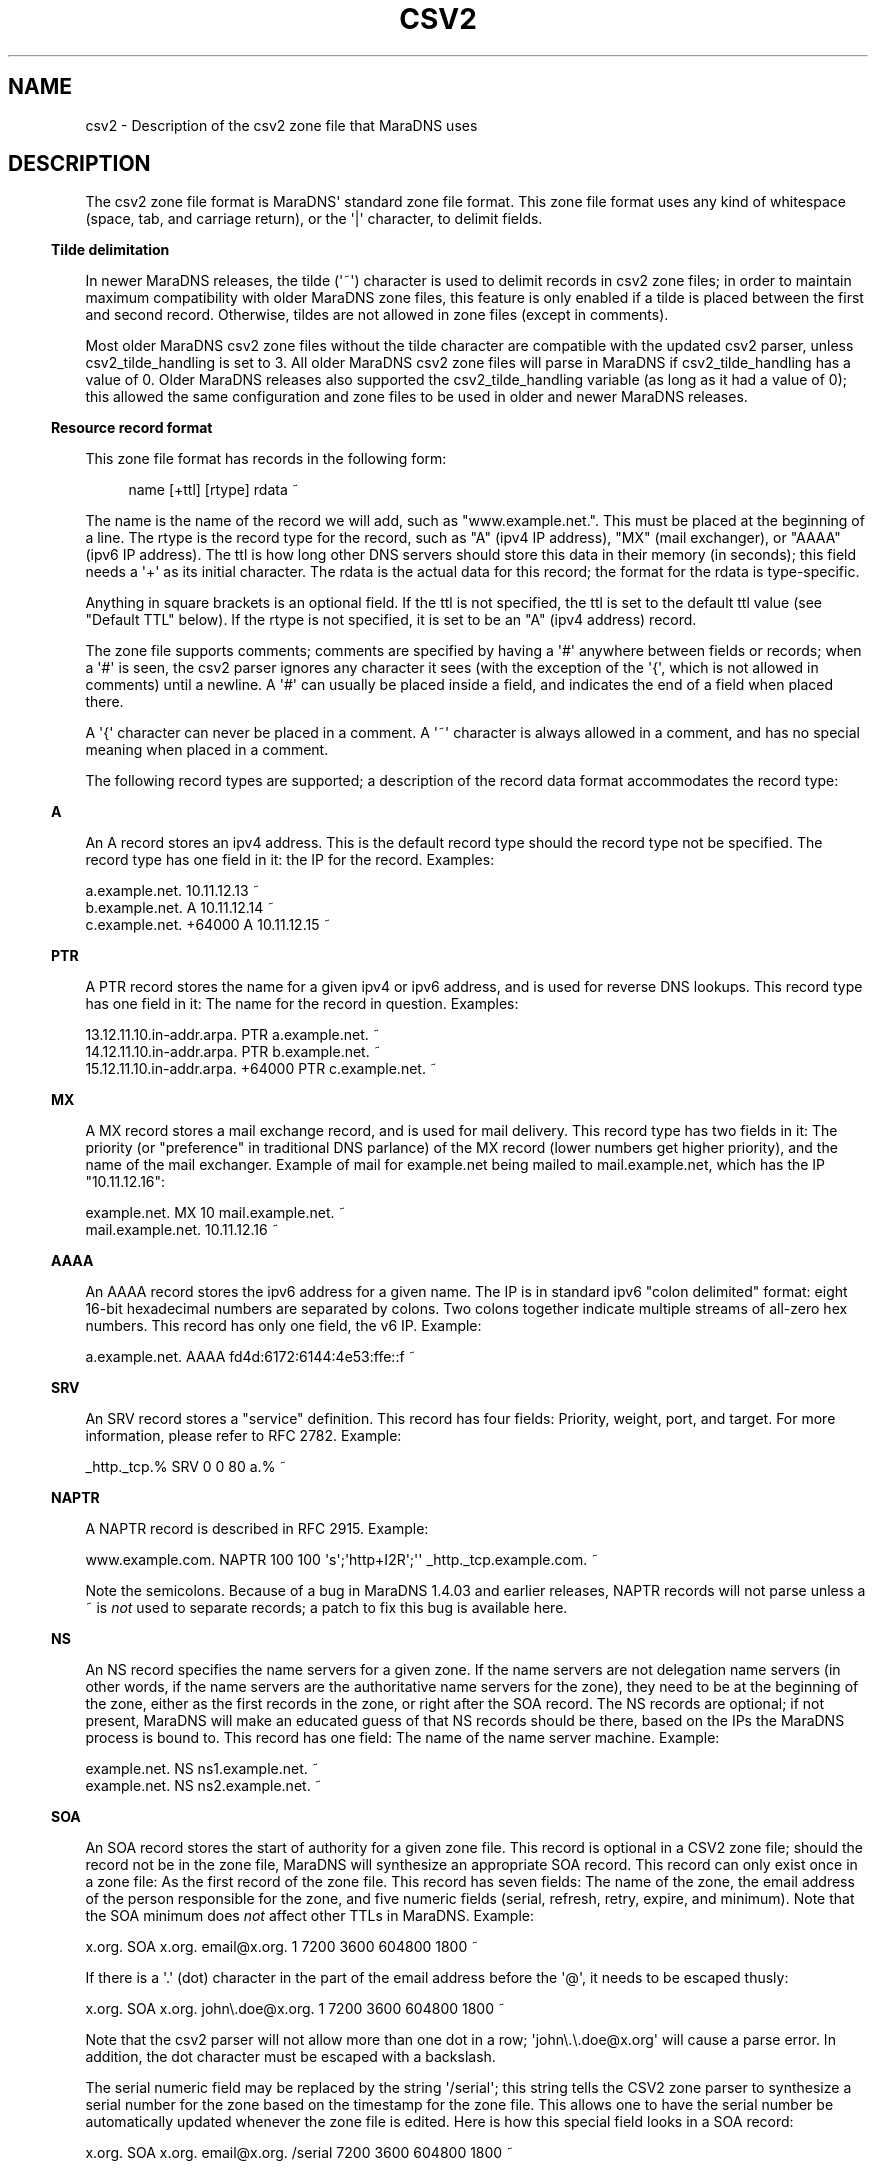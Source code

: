 .\" Do *not* edit this file; it was automatically generated by ej2man
.\" Look for a name.ej file with the same name as this filename
.\"
.\" Process this file with the following
.\" nroff -man -Tutf8 maradns.8 | tr '\020' ' '
.\"
.\" Last updated Sat Jan 24 09:43:30 2015
.\"
.TH CSV2 5 "January 2007" MARADNS "MaraDNS reference"
.\" We don't want hyphenation (it's too ugly)
.\" We also disable justification when using nroff
.\" Due to the way the -mandoc macro works, this needs to be placed
.\" after the .TH heading
.hy 0
.if n .na
.\"
.\" We need the following stuff so that we can have single quotes
.\" In both groff and other UNIX *roff processors
.if \n(.g .mso www.tmac
.ds aq \(aq
.if !\n(.g .if '\(aq'' .ds aq \'

.SH "NAME"
.PP
csv2 - Description of the csv2 zone file that MaraDNS uses
.SH "DESCRIPTION"
.PP
The csv2 zone file format is MaraDNS\(aq standard zone file format.
This zone file format uses any kind of whitespace (space, tab, and
carriage
return), or the \(aq|\(aq character, to delimit fields.
.PP
.in -3
\fBTilde delimitation\fR
.PP
In newer MaraDNS releases, the tilde (\(aq~\(aq) character is used to
delimit
records in csv2 zone files; in order to maintain maximum compatibility
with older MaraDNS zone files, this feature is only enabled if a tilde
is
placed between the first and second record. Otherwise, tildes are not
allowed in zone files (except in comments).
.PP
Most older MaraDNS csv2 zone files without the tilde character are
compatible with the updated csv2 parser, unless csv2_tilde_handling
is set to 3. All older MaraDNS csv2 zone files will parse in MaraDNS
if csv2_tilde_handling has a value of 0. Older MaraDNS releases
also supported the csv2_tilde_handling variable (as long as it
had a value of 0); this allowed the same configuration and zone files
to
be used in older and newer MaraDNS releases.
.PP
.in -3
\fBResource record format\fR
.PP
This zone file format has records in the following form:
.PP
.RS 4
name [+ttl] [rtype] rdata ~
.RE
.PP
The name is the name of the record we will add, such as
"www.example.net.".
This must be placed at the beginning of a line.
The rtype is the record type for the record, such as "A" (ipv4 IP
address),
"MX" (mail exchanger), or "AAAA" (ipv6 IP address). The ttl is how long
other DNS servers should store this data in their memory (in seconds);
this field needs a \(aq+\(aq as its initial character. The rdata is
the actual data for this record; the format for the rdata is
type-specific.
.PP
Anything in square brackets is an optional field. If the ttl is not
specified, the ttl is set to the default ttl value (see "Default TTL"
below).
If the rtype is not specified, it is set to be an "A" (ipv4 address)
record.
.PP
The zone file supports comments; comments are specified by having a
\(aq#\(aq
anywhere between fields or records; when a \(aq#\(aq is seen, the csv2
parser
ignores any character it sees (with the exception of the \(aq{\(aq,
which
is not allowed in comments) until a newline. A \(aq#\(aq can usually be
placed inside a field, and indicates the end of a field when placed
there.
.PP
A \(aq{\(aq character can never be placed in a comment. A \(aq~\(aq
character is always
allowed in a comment, and has no special meaning when placed in a
comment.
.PP
The following record types are supported; a description of the record
data
format accommodates the record type:
.PP
.in -3
\fBA\fR
.PP
An A record stores an ipv4 address. This is the default record type
should
the record type not be specified. The record type has one field in it:
the IP for the record. Examples:

.nf
a.example.net.              10.11.12.13 ~
b.example.net.        A     10.11.12.14 ~
c.example.net. +64000 A     10.11.12.15 ~
.fi
.PP

.in -3
\fBPTR\fR
.PP
A PTR record stores the name for a given ipv4 or ipv6 address, and is
used
for reverse DNS lookups. This record type has one field in it: The name
for the record in question. Examples:

.nf
13.12.11.10.in-addr.arpa.        PTR    a.example.net. ~
14.12.11.10.in-addr.arpa.        PTR    b.example.net. ~
15.12.11.10.in-addr.arpa. +64000 PTR    c.example.net. ~
.fi
.PP

.in -3
\fBMX\fR
.PP
A MX record stores a mail exchange record, and is used for mail
delivery.
This record type has two fields in it: The priority (or "preference" in
traditional DNS parlance) of the MX record (lower numbers get higher
priority), and the name of the mail exchanger. Example of mail
for example.net being mailed to mail.example.net, which has the IP
"10.11.12.16":

.nf
example.net.      MX   10 mail.example.net. ~
mail.example.net.      10.11.12.16 ~
.fi
.PP

.in -3
\fBAAAA\fR
.PP
An AAAA record stores the ipv6 address for a given name. The IP is
in standard ipv6 "colon delimited" format: eight 16-bit hexadecimal
numbers are separated by colons. Two colons together indicate multiple
streams of all-zero hex numbers. This record has only one field,
the v6 IP. Example:

.nf
a.example.net.   AAAA    fd4d:6172:6144:4e53:ffe::f ~
.fi
.PP

.in -3
\fBSRV\fR
.PP
An SRV record stores a "service" definition. This record has four
fields: Priority, weight, port, and target. For more information,
please refer to RFC 2782. Example:

.nf
_http._tcp.% SRV 0 0 80 a.% ~
.fi
.PP

.in -3
\fBNAPTR\fR
.PP
A NAPTR record is described in RFC 2915. Example:

.nf
www.example.com. NAPTR 100 100 \(aqs\(aq;\(aqhttp+I2R\(aq;\(aq\(aq _http._tcp.example.com. ~ 
.fi

Note the semicolons. Because of a bug in MaraDNS 1.4.03 and earlier
releases, NAPTR records will not parse unless a ~ is
.I "not"
used to
separate records; a patch to fix this bug is available
here.
.PP
.in -3
\fBNS\fR
.PP
An NS record specifies the name servers for a given zone. If the name
servers are not delegation name servers (in other words, if the name
servers are the authoritative name servers for the zone), they need to
be
at the beginning of the zone, either as the first records in the zone,
or
right after the SOA record. The NS records are optional; if not
present,
MaraDNS will make an educated guess of that NS records should be there,
based on the IPs the MaraDNS process is bound to. This record has one
field: The name of the name server machine. Example:

.nf
example.net.    NS    ns1.example.net. ~
example.net.    NS    ns2.example.net. ~
.fi
.PP

.in -3
\fBSOA\fR
.PP
An SOA record stores the start of authority for a given zone file.
This record is optional in a CSV2 zone file; should the record not
be in the zone file, MaraDNS will synthesize an appropriate SOA
record. This record can only exist once in a zone file: As the first
record of the zone file. This record has seven fields: The name of
the zone, the email address of the person responsible for the zone,
and five numeric fields (serial, refresh, retry, expire, and minimum).
Note that the SOA minimum does
.I "not"
affect other TTLs in MaraDNS.
Example:

.nf
x.org. SOA x.org. email@x.org. 1 7200 3600 604800 1800 ~
.fi

If there is a \(aq.\(aq (dot) character in the part of the email
address before
the \(aq@\(aq, it needs to be escaped thusly:

.nf
x.org. SOA x.org. john\\.doe@x.org. 1 7200 3600 604800 1800 ~
.fi

Note that the csv2 parser will not allow more than one dot in a row;
\(aqjohn\\.\\.doe@x.org\(aq will cause a parse error. In addition, the
dot character must be escaped with a backslash.
.PP
The serial numeric field may be replaced by the string \(aq/serial\(aq;
this
string tells the CSV2 zone parser to synthesize a serial number for the
zone based on the timestamp for the zone file. This allows one to
have the serial number be automatically updated whenever the zone file
is
edited. Here is how this special field looks in a SOA record:

.nf
x.org. SOA x.org. email@x.org. /serial 7200 3600 604800 1800 ~
.fi

The \(aq/serial\(aq string is case-sensitive; only \(aq/serial\(aq in
all lower
case will parse.
.PP
.in -3
\fBTXT\fR
.PP
A TXT record stores arbitrary text and/or binary data for a given
host name. This record has one field: The text data for the record.
.PP
A basic text record can be stored by placing ASCII data between two
single
quotes, as follows:

.nf
example.com. TXT \(aqThis is an example text field\(aq ~
.fi

Any binary data can be specified; see the
.B "csv2_txt(5)"
manual page
for full details.
.PP
If tildes are used to separate records, a TXT record can not contain a
\(aq|\(aq (pipe) character, a \(aq#\(aq character, nor any ASCII
control character;
these characters can be added to a TXT record via the use of escape
sequences; read the csv2_txt man page for details.
.PP
.in -3
\fBSPF\fR
.PP
A SPF record is, with the exception of the numeric rtype, identical to
a TXT record. SPF records are designed to make it more difficult to
forge email. More information about SPF records can be found in
RFC4408, or by performing a web search for \(aqsender policy
framework\(aq.
.PP
.in -3
\fBRAW\fR
.PP
The RAW record is a special meta-record that allows any otherwise
unsupported record type to be stored in a csv2 zone file. The
syntax is:

.nf
RAW [numeric rtype] [data] ~
.fi

The numeric rtype is a decimal number.
.PP
The data field can, among other thing, have backslashed hex sequences
outside of quotes, concatenated by ASCII data inside quotes, such as
the following example:

.nf
example.com. RAW 40 \\x10\\x01\\x02\(aqKitchen sink\(aq\\x40\(aq data\(aq ~
.fi

The above example is a "Kitchen Sink" RR with a "meaning" of 16, a
"coding"
of 1, a "subcoding" of 2, and a data string of "Kitchen sink@ data"
(since
hex code 40 corresponds to a @ in ASCII). Note that unquoted hex
sequences are concatenated with quoted ASCII data, and that spaces are
.I "only"
inside quoted data.
.PP
The format for a data field in a RAW record is almost identical to the
format for a TXT data field. Both formats are described in full in the
.B "csv2_txt(5)"
manual page.
.PP
.in -3
\fBFQDN4\fR
.PP
The FQDN4 (short for "Fully Qualified Domain Name for IPv4") record is
a special form of the "A" record (see above) that instructs MaraDNS
to automatically create the corresponding PTR record. For example,
the following is one way of setting up the reverse DNS lookup for
x.example.net:

.nf
x.example.net. A 10.3.28.79 ~
79.28.3.10.in-addr.arpa. PTR x.example.net. ~
.fi

But the above two lines in a zone file can also be represented thusly:

.nf
x.example.net. FQDN4 10.3.28.79 ~
.fi

Note that the csv2 parser does not bother to check that any given IP
only has a single FQDN4 record; it is up to the DNS administrator to
ensure that a given IP has only one FQDN4 record. In the case of
there being multiple FQDN4 records with the same IP, MaraDNS will
have multiple entries in the corresponding PTR record, which is
usually not the desired behavior.
.PP
FQDN4 records are not permitted in a csv2_default_zonefile. If you
do not know what a csv2_default_zonefile is, you do not have to worry
about this limitation.
.PP
.in -3
\fBFQDN6\fR
.PP
The FQDN6 (short for "Fully Qualified Domain Name for IPv6") record is
the ipv6 form for the FQDN4 record. Like the FQDN4 record, this
record creates both a "forward" and "reverse" DNS record for a given
host name. For example, onoe may have:

.nf
x.example.net. AAAA fd4d:6172:6144:4e53::b:c:d ~
d.0.0.0.c.0.0.0.b.0.0.0.0.0.0.0.3.5.e.4.4.4.1.6.2.7.1.6.d.4.d.f PTR 
x.example.net. ~
.fi

But the above two lines in a zone file can also be represented thusly:

.nf
x.example.net. FQDN6 fd4d:6172:6144:4e53::b:c:d ~
.fi

Like FQDN4 records, it is the DNS administrator\(aqs duty to make sure
only a single IP has a FQDN6 record.
.PP
FQDN6 records are, like FQDN4 records, not permitted in a
csv2_default_zonefile. If you do not know what a csv2_default_zonefile
is, you do not have to worry about this limitation.
.PP
FQDN6 records were implemented by Jean-Jacques Sarton.
.PP
.in -3
\fBCNAME\fR
.PP
A CNAME record is a pointer to another host name. The CNAME record, in
MaraDNS, affects any record type not already specified for a given host
name. While MaraDNS allows CNAME and non-CNAME records to share the
same host name, this is considered bad practice and is not compatible
with some other DNS servers.
.PP
CNAME records are not permitted in a csv2_default_zonefile. If you
do not know what a csv2_default_zonefile is, this fact is of no
relevance.
.SH "Historical and uncommon resource records"
.PP
The following resource records are mainly of historical interest, or
are not commonly used.
.PP
.in -3
\fBHINFO\fR
.PP
An HINFO record is a description of the CPU (processor) and OS that
a given host is using. The format for this record is identical to a
TXT record, except that the field must have precisely two chunks.
.PP
The first chunk of a HINFO record is the CPU the host is running; the
second chunk is the OS the host is running.
.PP
Example:

.nf
example.com. HINFO \(aqIntel Pentium III\(aq;\(aqCentOS Linux 3.7\(aq ~
.fi

This resource record is not actively used--the IANA
has a list of CPUs and OSes that this record is supposed to have.
However,
this list has not been updated since 2002.
.PP
.in -3
\fBWKS\fR
.PP
WKS records are historical records which have been superseded by SRV
records. The format of the record is an IP, followed by a protocol
number (6 means TCP), followed by a list of ports that a given server
has available for services.
.PP
For example, to advertise that example.net has the IP 10.1.2.3, and has
a
SSH, HTTP (web), and NNTP server:

.nf
example.net. WKS 10.1.2.3 6 22,80,119 ~
.fi

MaraDNS only allows up to 10 different port numbers in a WKS record,
and requires that the listed port numbers are not be higher than 1023.
.PP
.in -3
\fBMD and MF\fR
.PP
MD and MF records are RR types that existed before MX records, and were
made obsolete by MX records. RFC1035 says that a DNS server can either
reject these records or convert these records in to MX records. BIND
rejects these records; MaraDNS converts them.
.PP
Example:

.nf
example.net. MD a.example.net. ~
example.net. MF b.example.net. ~
.fi

Is equivalent to:

.nf
example.net. MX 0 a.example.net. ~
example.net. MX 10 b.example.net. ~
.fi
.PP

.in -3
\fBMB, MG, MINFO, and MR\fR
.PP
In the late 1980s, an alternative to MX records was proposed. This
alternative utilized MB, MG, MINFO, and MR records. This alternative
failed to gather popularity. However, these records were codified in
RFC1035, and are supported by MaraDNS. Here is what the records look
like:

.nf
example.net. MB mail.example.net. ~
example.net. MG mg@example.net. ~
example.net. MINFO rm@example.net. re@example.net. ~
example.net. MR mr@example.net. ~
.fi

More information about these records can be found in RFC1035.
.PP
.in -3
\fBAFSDB, RP, X25, ISDN, and RT\fR
.PP
AFSDB, RP, X25, ISDN, and RT are resource records which were
proposed in RFC1183. None of these resource records are widely
used.
.PP
With the exception of the ISDN record, the format of these records
is identical to the examples in RFC1183. The format of the ISDN
record is identical unless the record has a subaddress (SA). If
an ISDN record has a subaddress, it is separated from the ISDN-address
by a \(aq;\(aq instead of whitespace.
.PP
If used, here is how the records would look in a csv2 zone file:

.nf
example.net. AFSDB 1 afsdb.example.net. ~
example.net. RP rp@example.net. rp.example.net. ~
example.net. RP rp2@example.net. . ~
example.net. X25 311061700956 ~
example.net. ISDN 150862028003217 ~
example.net. ISDN 150862028003217;004 ~
example.net. RT 10 relay.example.net. ~
.fi
.PP

.in -3
\fBNSAP and NSAP-PTR\fR
.PP
NSAP and NSAP-PTR records were proposed in RFC1706. A NSAP record is
a hexadecimal number preceded by the string "0x" and with optional dots
between bytes. This hexadecimal number is converted in to a binary
number
by MaraDNS. A NSAP-PTR record is identical to a PTR record, but has a
different RTYPE.
.PP
More information about these records can be obtained from RFC1706.
.PP
If used, here is how the records would look in a csv2 zone file:

.nf
example.net. NSAP 0x47.0005.80.005a00.0000.0001.e133.ffffff000162.00 ~
example.net. NSAP-PTR nsap.example.net. ~
.fi
.PP

.in -3
\fBPX\fR
.PP
The PX RR is an obscure RR described in RFC2163. A PX record looks like
this in a CSV2 zone file:

.nf
example.net. PX 15 px1.example.net. px2.example.net. ~
.fi
.PP

.in -3
\fBGPOS\fR
.PP
An GPOS record is a description of the location of a given server.
The format for this record is identical to a
TXT record, except that the field must have precisely three chunks.
.PP
The first chunk of a GPOS record is the longitude; the second chunk is
the latitude; the third chunk is the altitude (in meters).
.PP
Example:

.nf
example.net. GPOS \(aq-98.6502\(aq;\(aq19.283\(aq;\(aq2134\(aq ~
.fi

More information about this record can be found in RFC1712.
.PP
This resource record is not actively used; for the relatively few
people
who encode their position in DNS, the LOC record is far more common.
.PP
.in -3
\fBLOC\fR
.PP
The LOC resource record is an uncommonly used resource record that
describes the position of a given server. LOC records are described
in RFC1876.
.PP
Note that MaraDNS\(aq LOC parser assumes that the altitude,
size, horizontal, and vertical precision numbers are always expressed
in meters. Also note that that sub-meter values for size, horizontal,
and
vertical precision are not allowed. Additionally, the altitude can not
be greater than 21374836.47 meters.
.PP
Example:

.nf
example.net. LOC 19 31 2.123 N 98 3 4 W 2000m 2m 4m 567m ~
.fi

.SH "SLASH COMMANDS"
.PP
In addition to being able to have resource records and comments, csv2
zone files can also have special slash commands. These slash commands,
with the exception of the \(aq/serial\(aq slash command (see "SOA"
above),
can only be placed where the name for a record would be placed.
Like resource records, a tilde is to be placed after the
slash command. Note also that slash commands are case-sensitive, and
the command in question must be in all-lower-case.
.PP
These commands are as follows:
.PP
.in -3
\fBDefault TTL\fR
.PP
The default TTL is the TTL for a resource record without a TTL
specified.
This can be changed with the \(aq/ttl\(aq slash command. This command
takes only a single argument: The time, in seconds, for the new default
TTL.
The \(aq/ttl\(aq slash command only affects the TTL of records that
follow the
command. A zone file can have multiple \(aq/ttl\(aq slash commands.
.PP
The default TTL is 86400 seconds (one day) until changed by the
\(aq/ttl\(aq
slash command.
.PP
In the following example, a.ttl.example.com will have a TTL of 86400
seconds (as long as the zone file with this record has not previously
used
the \(aq/ttl\(aq slash command), b.ttl.example.com and
d.ttl.example.com will
have a TTL of 3600 seconds, c.ttl.example.com will have a TTL of 9600
seconds, and e.ttl.example.com will have a TTL of 7200 seconds:

.nf
a.ttl.example.com.       10.0.0.1 ~
/ttl 3600 ~
b.ttl.example.com.       10.0.0.2 ~
c.ttl.example.com. +9600 10.0.0.3 ~
d.ttl.example.com.       10.0.0.4 ~
/ttl 7200 ~
e.ttl.example.com.       10.0.0.5 ~
.fi
.PP

.in -3
\fBOrigin\fR
.PP
It is possible to change the host name suffix that is used to
substitute the
percent in a csv2 zone file. This suffix is called, for historical and
compatibility reasons, "origin". This is done as the slash command
\(aq/origin\(aq, taking the new origin as the one argument to this
function.
Note that changing the origin does
.I "not"
change the domain suffix
used to determine whether a given domain name is authoritative.
.PP
Here is one example usage of the \(aq/origin\(aq slash command:

.nf
/origin example.com. ~
www.% 10.1.0.1 ~
% MX 10 mail.% ~
mail.% 10.1.0.2 ~
/origin example.org. ~
www.% 10.2.0.1 ~
% MX 10 mail.% ~
mail.% 10.2.0.2 ~
.fi

Which is equivalent to:

.nf
www.example.com. 10.1.0.1 ~
example.com. MX 10 mail.example.com. ~
mail.example.com. 10.1.0.2 ~
www.example.org. 10.2.0.1 ~
example.org. MX 10 mail.example.org. ~
mail.example.org. 10.2.0.2 ~
.fi

It is also possible to make the current origin be part of the new
origin:

.nf
/origin example.com. ~
% 10.3.2.1 ~ # example.com now has IP 10.3.2.1
/origin mail.% ~
% 10.3.2.2 ~ # mail.example.com now has IP 10.3.2.2
.fi
.PP

.in -3
\fBOpush and Opop\fR
.PP
The \(aq/opush\(aq and \(aq/opop\(aq slash commands use a stack to
remember and later
recall values for the origin (see origin above). The \(aq/opush\(aq
command
is used just like the \(aq/origin\(aq command; however, the current
origin is
placed on a stack instead of discarded. The \(aq/opop\(aq command
removes
("pops") the top element from this stack and makes the element the
origin.
.PP
For example:

.nf
/origin example.com. ~
/opush mail.% ~ # origin is now mail.example.com; example.com is on stack
a.% 10.4.0.1 ~ # a.mail.example.com has IP 10.4.0.1
/opush web.example.com. ~ # mail.example.com and example.com are on stack
a.% 10.5.0.1 ~ # a.web.example.com has IP 10.5.0.1
b.% 10.5.0.2 ~ # b.web.example.com has IP 10.5.0.2
/opop ~ # origin is now mail.example.com again
b.% 10.4.0.2 ~ # b.mail.example.com has IP 10.4.0.2
/opop ~ # origin is now example.com
% MX 10 a.mail.% ~ # example.com. MX 10 a.mail.example.com.
% MX 20 b.mail.% ~ # example.com. MX 20 b.mail.example.com.
.fi

The opush/opop stack can have up to seven elements on it.
.PP
.in -3
\fBRead\fR
.PP
The \(aq/read\(aq slash commands allows one to have the contents of
another
file in a zone. The \(aq/read\(aq command takes a single argument: A
filename
that one wishes to read. The filename is only allowed to have letters,
numbers, the \(aq-\(aq character, the \(aq_\(aq character, and the
\(aq.\(aq character in it.
.PP
The file needs to be in the same directory as the zone file. The file
will
be read with the same privileges as the zone file; content in the file
should come from a trusted source or be controlled by the system
administrator.
.PP
Let us suppose that we have the following in a zone file:

.nf
mail.foo.example.com. 10.3.2.1 ~
/read foo ~
foo.example.com. MX 10 mail.foo.example.com. ~
.fi

And a file foo with the following contents:

.nf
foo.example.com. 10.1.2.3 ~
foo.example.com. TXT \(aqFoomatic!\(aq ~
.fi

Then foo.example.com will have an A record with the value 10.1.2.3, a
TXT value of \(aqFoomatic!\(aq, and a MX record with priority 10
pointing to
mail.foo.example.com. mail.foo.example.com will have the IP 10.3.2.1.
.PP
Note that no pre-processing nor post-processing of the origin is done
by the \(aq/read\(aq command; should the file read change the origin,
this
changed value will affect any records after the \(aq/read\(aq command.
For
example, let us suppose db.example.com looks like this:

.nf
/origin foo.example.com. ~
% TXT \(aqFoomatic!\(aq ~
/read foo ~
% MX 10 mail.foo.example.com. ~
.fi

And the file foo looks like this:

.nf
% 10.1.2.3 ~
/origin mail.% ~
% 10.3.2.1 ~
.fi

Then the following records will be created:

.nf
foo.example.com.      TXT   \(aqFoomatic!\(aq ~
foo.example.com.      A     10.1.2.3 ~
mail.foo.example.com. A     10.3.2.1 ~
mail.foo.example.com. MX 10 mail.foo.example.com. ~
.fi

To have something that works like \(aq$INCLUDE filename\(aq in a
RFC1035
master file, do the following:

.nf
/opush % ~
/read filename ~
/opop ~
.fi

Or, for that matter, the equivalent of \(aq$INCLUDE filename
neworigin\(aq:

.nf
/opush neworigin. ~
/read filename ~
/opop ~
.fi

.SH "EXAMPLE ZONE FILE"
.PP
.nf
# This is an example csv2 zone file

# First of all, csv2 zone files do not need an SOA record; however, if
# one is provided, we will make it the SOA record for our zone
# The SOA record needs to be the first record in the zone if provided
# This is a commented out record and disabled.

#% 	SOA	% email@% 1 7200 3600 604800 1800 ~

# Second of all, csv2 zone files do not need authoritative NS records.
# If they aren\(aqt there, MaraDNS will synthesize them, based on the IP
# addresses MaraDNS is bound to.  (She\(aqs pretty smart about this; if
# Mara is bound to both public and private IPs, only the public IPs will
# be synthesized as NS records)


#% 	NS 	a.% ~
#%	NS	b.% ~

# Here are some A (ipv4 address) records; since this is the most
# common field, the zone file format allows a compact representation
# of it.
a.example.net. 	10.10.10.10 ~
# Here, you can see that a single name, "b.example.net." has multiple IPs
# This can be used as a primitive form of load balancing; MaraDNS will
# rotate the IPs so that first IP seen by a DNS client changes every time
# a query for "b.example.net." is made
b.example.net.  10.10.10.11 ~
b.example.net.  10.10.10.12 ~

# We can have the label in either case; it makes no difference
Z.EXAMPLE.NET. 	10.2.3.4 ~
Y.EXAMPLE.net.  10.3.4.5 ~

# We can use the percent shortcut.  When the percent shortcut is present,
# it indicates that the name in question should terminate with the name
# of the zone we are processing.
percent.%	a 		10.9.8.7 ~

# And we can have star records
#*.example.net.  A		10.11.12.13 ~

# We can have a ttl in a record; however the ttl needs a \(aq+\(aq before it:
# Note that the ttl has to be in seconds, and is before the RTYPE
d.example.net. +86400 A 10.11.12.13 ~

f.example.net. # As you can see, records can span multiple lines
        	A 	10.2.19.83 ~

# This allows well-commented records, like this:
c.example.net. 		# Our C class machine
        +86400  	# This record is stored for one day
        A       	# A record
        10.1.1.1 	# Where we are 
        ~               # End of record

# We can even have something similar to csv1 if we want...
e.example.net.|+86400|a|10.2.3.4|~
h.example.net.|a|10.9.8.7|~
# Here, we see we can specify the ttl but not the rtype if desired
g.example.net.|+86400|10.11.9.8|~

# Here is a MX record
% mx 10 mail.% ~
mail.% +86400 IN A 10.22.23.24 ~

# We even have a bit of ipv6 support
a.example.net. 		aaaa 	fd4d:6172:6144:4e53:1:2:3::4:f ~

# Not to mention support for SRV records
_http._tcp.%    srv   0 0 80 a.% ~

# TXT records, naturally
example.net.    txt \(aqThis is some text\(aq ~

# Starting with MaraDNS 1.2.08, there is also support for SPF records,
# which are identical to TXT records.  See RFC4408 for more details.
example.net.    spf \(aqv=spf1 +mx a:colo.example.com/28 -all\(aq ~



.fi

.SH "LEGAL DISCLAIMER"
.PP
THIS SOFTWARE IS PROVIDED BY THE AUTHORS \(aq\(aqAS IS\(aq\(aq AND ANY
EXPRESS
OR IMPLIED WARRANTIES, INCLUDING, BUT NOT LIMITED TO, THE IMPLIED
WARRANTIES OF MERCHANTABILITY AND FITNESS FOR A PARTICULAR PURPOSE
ARE DISCLAIMED. IN NO EVENT SHALL THE AUTHORS OR CONTRIBUTORS BE
LIABLE FOR ANY DIRECT, INDIRECT, INCIDENTAL, SPECIAL, EXEMPLARY, OR
CONSEQUENTIAL DAMAGES (INCLUDING, BUT NOT LIMITED TO, PROCUREMENT OF
SUBSTITUTE GOODS OR SERVICES; LOSS OF USE, DATA, OR PROFITS; OR
BUSINESS INTERRUPTION) HOWEVER CAUSED AND ON ANY THEORY OF LIABILITY,
WHETHER IN CONTRACT, STRICT LIABILITY, OR TORT (INCLUDING NEGLIGENCE
OR OTHERWISE) ARISING IN ANY WAY OUT OF THE USE OF THIS SOFTWARE,
EVEN IF ADVISED OF THE POSSIBILITY OF SUCH DAMAGE.
.SH "AUTHOR"
.PP
Sam Trenholme
http://www.samiam.org/

